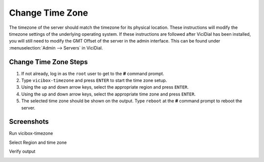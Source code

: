 
Change Time Zone
================

The timezone of the server should match the timezone for its physical location. These instructions will modify the timezone settings of the underlying operating system. If these instructions are followed after ViciDial has been installed, you will still need to modify the GMT Offset of the server in the admin interface. This can be found under :menuselection:`Admin --> Servers` in ViciDial.

Change Time Zone Steps
----------------------

#. If not already, log in as the ``root`` user to get to the **#** command prompt.
#. Type ``vicibox-timezone`` and press ``ENTER`` to start the time zone setup.
#. Using the up and down arrow keys, select the appropriate region and press ``ENTER``.
#. Using the up and down arrow keys, select the appropriate time zone and press ``ENTER``.
#. The selected time zone should be shown on the output. Type ``reboot`` at the **#** command prompt to reboot the server.

Screenshots
-----------

Run vicibox-timezone
   .. image:: change-timezone-1.png
      :alt: Run vicibox-timezone
      :width: 640

Select Region and time zone
   .. image:: change-timezone-2.png
      :alt: Select the appropriate region and time zone
      :width: 640

Verify output
   .. image:: change-timezone-3.png
      :alt: Verify the output shows the correct time zone
      :width: 640